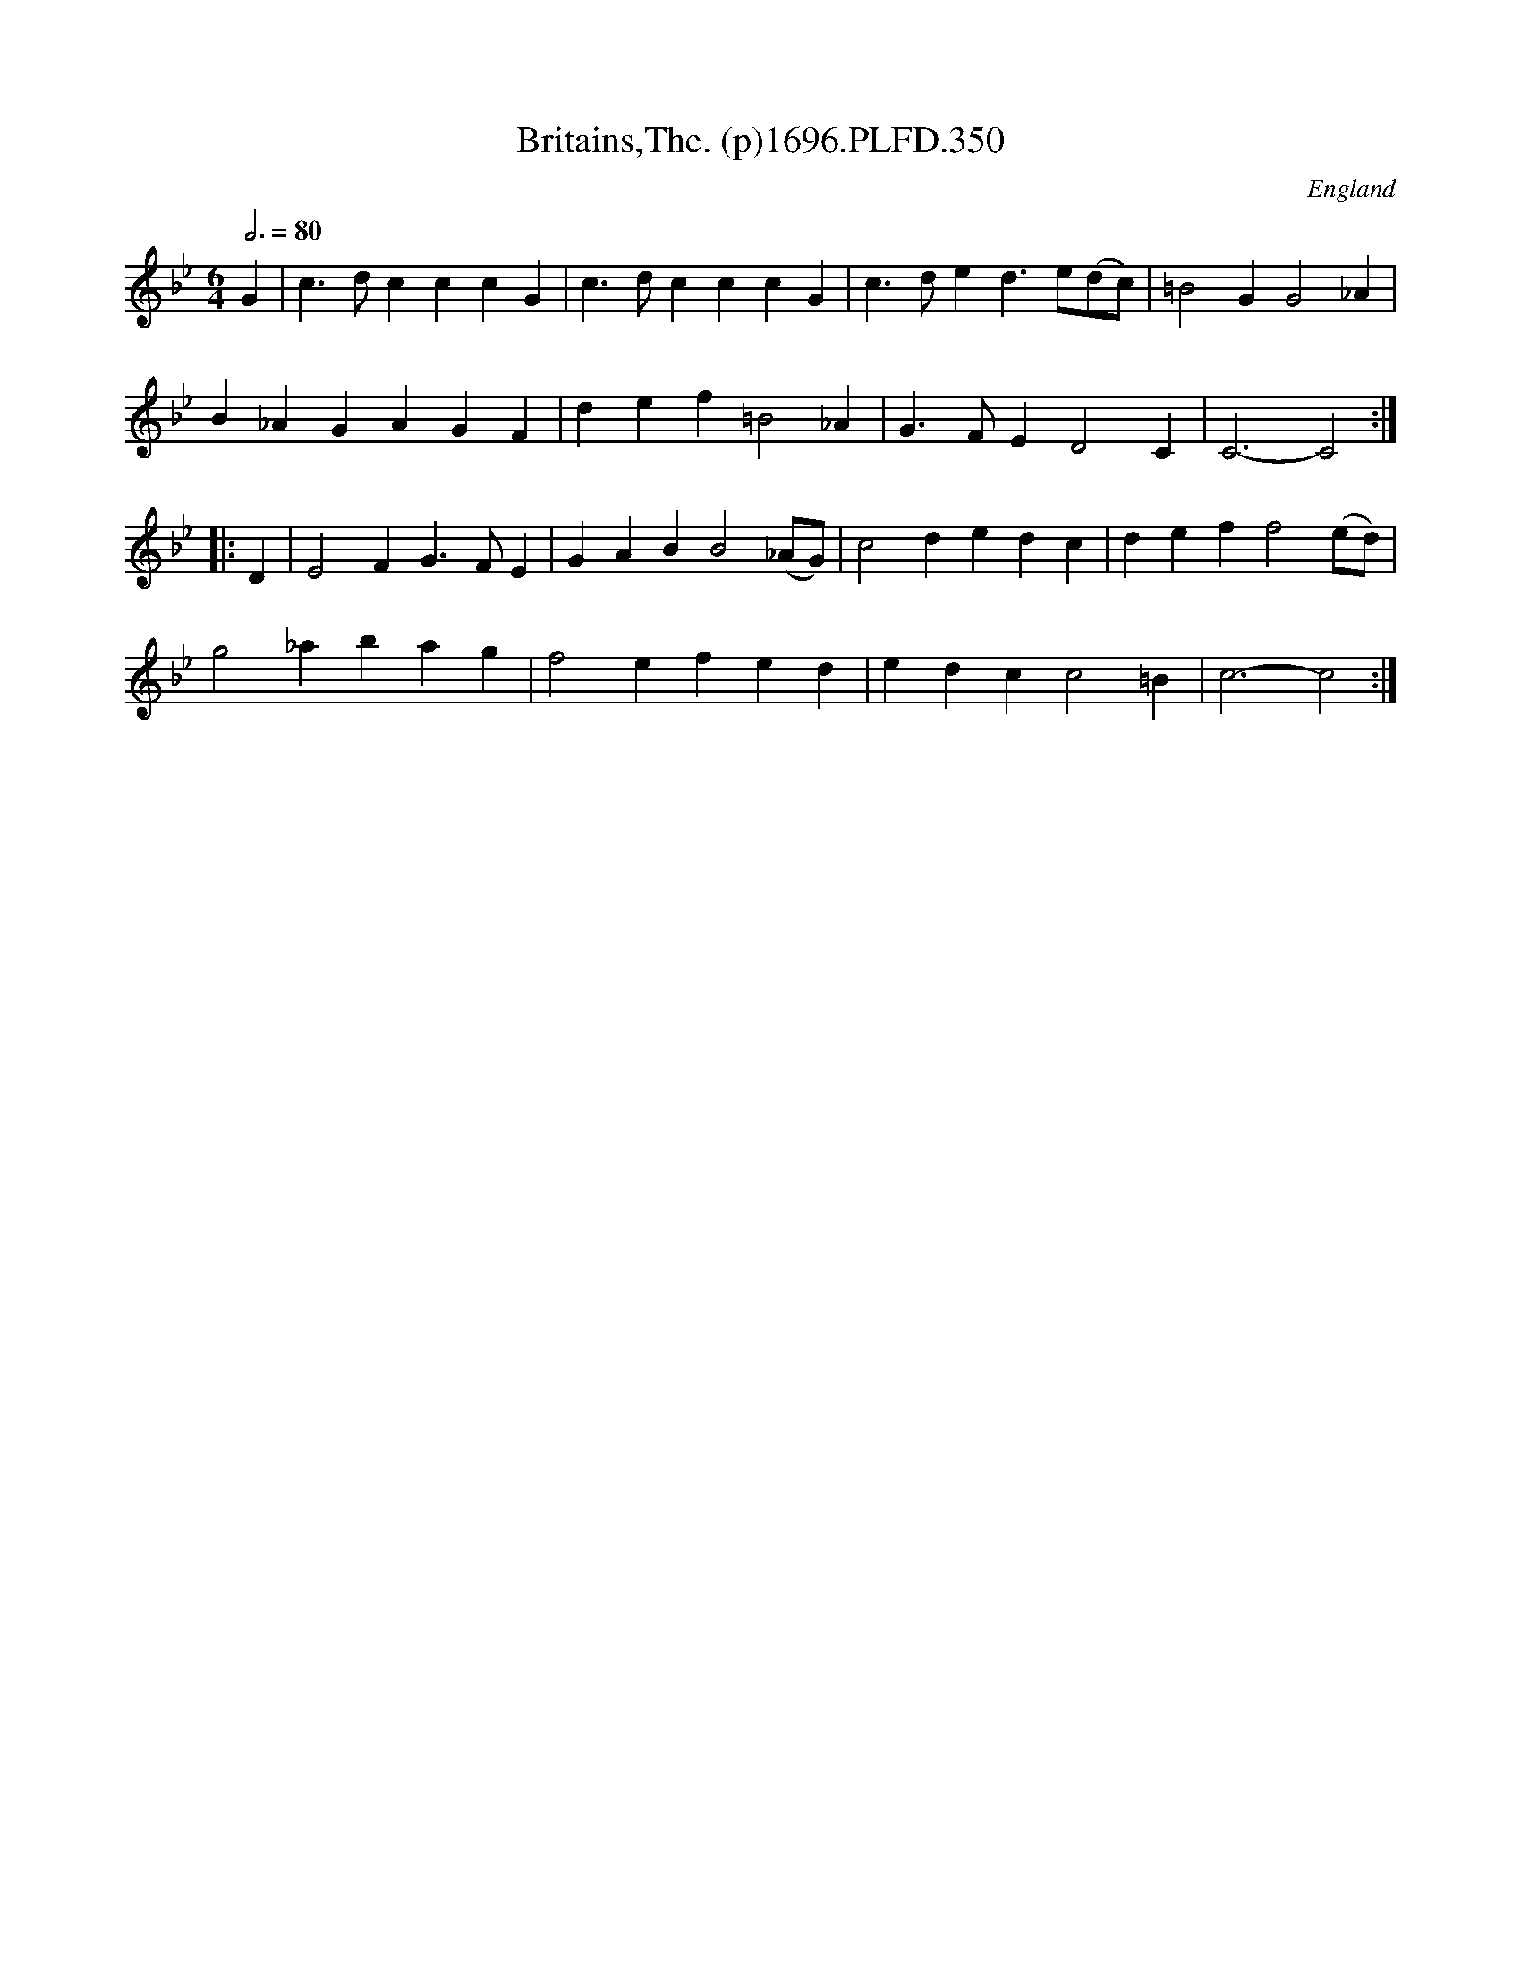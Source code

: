 X:350
T:Britains,The. (p)1696.PLFD.350
M:6/4
L:1/4
Q:3/4=80
S:Playford, Dancing Master,9th Ed,1st Supp.,1696.
O:England
H:1696.
Z:Chris Partington
K:Bb
G|c>dcccG|c>dcccG|c>ded>e(d/c/)|=B2GG2_A|
B_AGAGF|def=B2_A|G>FED2C|C3-C2:|
|:D|E2FG>FE|GABB2(_A/G/)|c2dedc|deff2(e/d/)|
g2_abag|f2efed|edcc2=B|c3-c2:|
